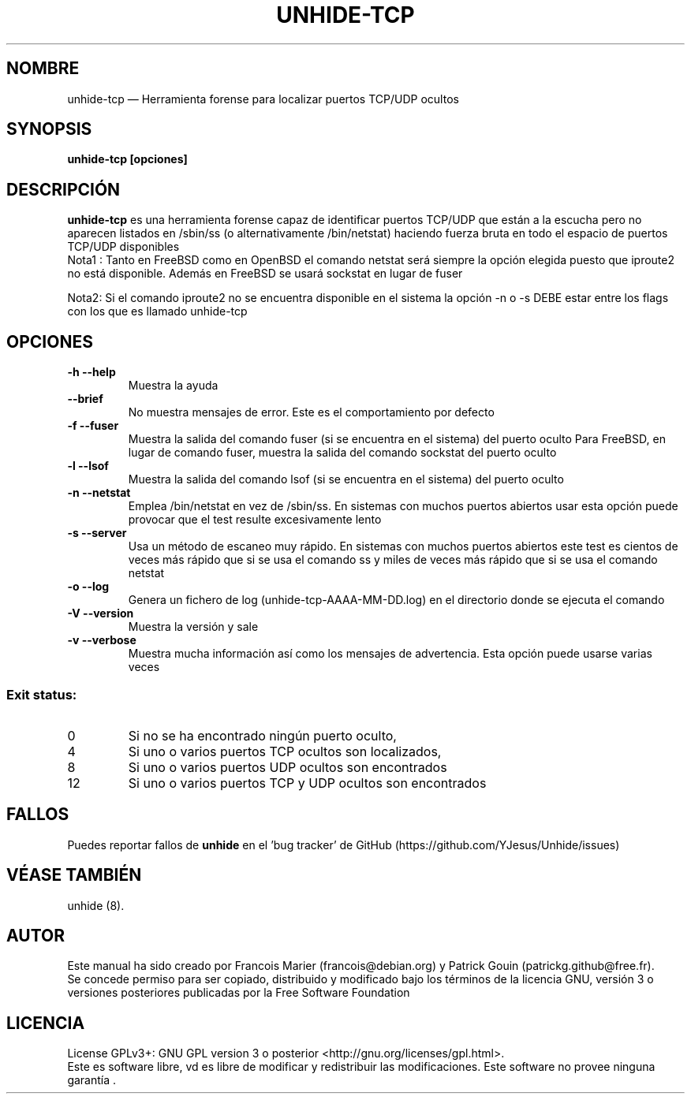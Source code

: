.TH "UNHIDE-TCP" "8" "Maio 2022" "Administration commands" ""
.SH "NOMBRE"
unhide\-tcp \(em Herramienta forense para localizar puertos TCP/UDP ocultos
.SH "SYNOPSIS"
.PP 
\fBunhide\-tcp [opciones]\fR
.SH "DESCRIPCIÓN"
.PP 
\fBunhide\-tcp\fR es una herramienta forense capaz de identificar puertos
TCP/UDP que están a la escucha pero no aparecen listados en /sbin/ss (o alternativamente
/bin/netstat) haciendo fuerza bruta en todo el espacio de puertos TCP/UDP disponibles
.br 
Nota1 : Tanto en FreeBSD como en OpenBSD el comando netstat será siempre la opción elegida
puesto que iproute2 no está disponible. Además en FreeBSD se usará sockstat en lugar de fuser

Nota2: Si el comando iproute2 no se encuentra disponible en el sistema la opción \-n o \-s DEBE estar
entre los flags con los que es llamado unhide\-tcp
.PP 
.SH "OPCIONES"
.TP 
\fB\-h \-\-help\fR
Muestra la ayuda
.TP 
\fB\-\-brief\fR
No muestra mensajes de error. Este es el comportamiento por defecto
.TP 
\fB\-f \-\-fuser\fR
Muestra la salida del comando fuser (si se encuentra en el sistema) del puerto oculto
Para FreeBSD, en lugar de comando fuser, muestra la salida del comando sockstat del puerto oculto
.TP 
\fB\-l \-\-lsof\fR
Muestra la salida del comando lsof (si se encuentra en el sistema) del puerto oculto
.TP 
\fB\-n \-\-netstat\fR
Emplea /bin/netstat en vez de /sbin/ss. En sistemas con muchos puertos abiertos usar esta opción
puede provocar que el test resulte excesivamente lento
.TP 
\fB\-s \-\-server\fR
Usa un método de escaneo muy rápido. En sistemas con muchos puertos abiertos este test es
cientos de veces más rápido que si se usa el comando ss y miles de veces más rápido que si se usa
el comando netstat
.TP 
\fB\-o \-\-log\fR
Genera un fichero de log (unhide\-tcp\-AAAA\-MM\-DD.log) en el directorio donde se ejecuta el comando
.TP 
\fB\-V \-\-version\fR
Muestra la versión y sale
.TP 
\fB\-v \-\-verbose\fR
Muestra mucha información así como los mensajes de advertencia. Esta opción puede usarse varias veces
.PP 
.SS "Exit status:"
.TP 
0
Si no se ha encontrado ningún puerto oculto,
.TP 
4
Si uno o varios puertos TCP ocultos son localizados,
.TP 
8
Si uno o varios puertos UDP ocultos son encontrados
.TP 
12
Si uno o varios puertos TCP y UDP ocultos son encontrados
.PP 
.SH "FALLOS"
.PP 
Puedes reportar fallos de \fBunhide\fR en el 'bug tracker' de GitHub (https://github.com/YJesus/Unhide/issues)
.SH "VÉASE TAMBIÉN"
.PP 
unhide (8).
.SH "AUTOR"
.PP 
Este manual ha sido creado por Francois Marier (francois@debian.org) y Patrick Gouin (patrickg.github@free.fr).
.br
Se concede permiso para ser copiado, distribuido y modificado bajo los términos de la licencia 
GNU, versión 3 o versiones posteriores publicadas por la Free Software Foundation
.SH "LICENCIA"
License GPLv3+: GNU GPL version 3 o posterior <http://gnu.org/licenses/gpl.html>.
.br
Este es software libre, vd es libre de modificar y  redistribuir  las  modificaciones.   
Este  software  no  provee ninguna garantía .
